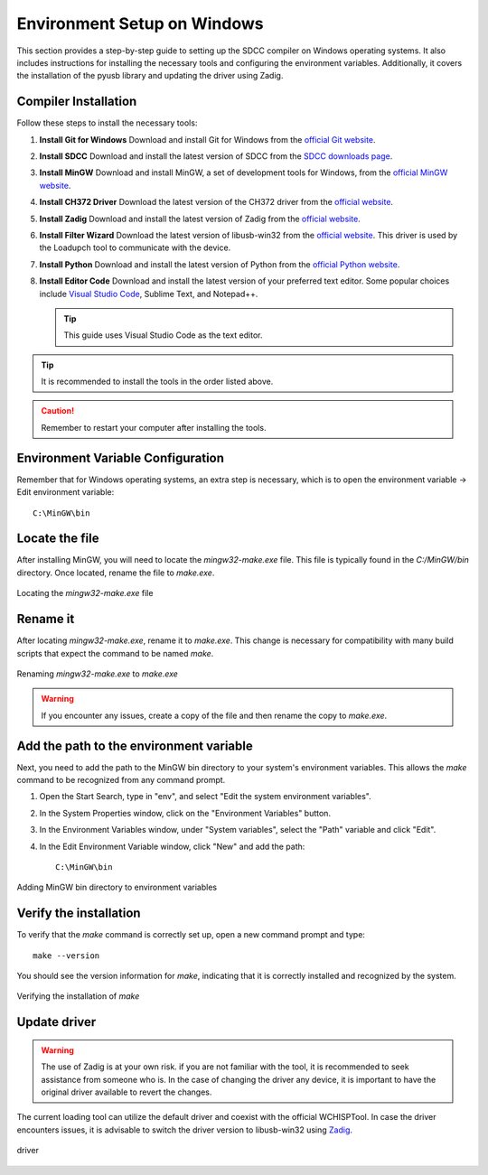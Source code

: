 Environment Setup on Windows
===================================
This section provides a step-by-step guide to setting up the SDCC compiler on Windows operating systems. It also includes instructions for installing the necessary tools and configuring the environment variables. Additionally, it covers the installation of the pyusb library and updating the driver using Zadig.

Compiler Installation
---------------------

Follow these steps to install the necessary tools:

1. **Install Git for Windows**
   Download and install Git for Windows from the `official Git website <https://git-scm.com/download>`_.

2. **Install SDCC**
   Download and install the latest version of SDCC from the `SDCC downloads page <https://sourceforge.net/projects/sdcc/>`_.

3. **Install MinGW**
   Download and install MinGW, a set of development tools for Windows, from the `official MinGW website <https://sourceforge.net/projects/mingw/>`_.

4. **Install CH372 Driver**
   Download the latest version of the CH372 driver from the `official website <https://www.wch-ic.com/downloads/CH372DRV_EXE.html>`_.

5. **Install Zadig**
   Download and install the latest version of Zadig from the `official website <https://zadig.akeo.ie/>`_.

6. **Install Filter Wizard**
   Download the latest version of libusb-win32 from the `official website <https://sourceforge.net/projects/libusb-win32/files/libusb-win32-releases/1.2.7.3/>`_. This driver is used by the Loadupch tool to communicate with the device.

7. **Install Python**
   Download and install the latest version of Python from the `official Python website <https://www.python.org/downloads/>`_.

8. **Install Editor Code**
   Download and install the latest version of your preferred text editor. Some popular choices include `Visual Studio Code <https://code.visualstudio.com/Download>`_, Sublime Text, and Notepad++.

   .. tip::
      This guide uses Visual Studio Code as the text editor.

.. tip::  
    It is recommended to install the tools in the order listed above.

.. caution::  
    Remember to restart your computer after installing the tools.

Environment Variable Configuration
----------------------------------

Remember that for Windows operating systems, an extra step is necessary, which is to open the environment variable -> Edit environment variable::

    C:\MinGW\bin



Locate the file
---------------
After installing MinGW, you will need to locate the `mingw32-make.exe` file. This file is typically found in the `C:/MinGW/bin` directory. Once located, rename the file to `make.exe`.

.. _make_file:
.. figure:: /_static/make_file.png
   :align: center
   :alt: Locating the mingw32-make.exe file.
   :width: 90%

   Locating the `mingw32-make.exe` file

Rename it
---------
After locating `mingw32-make.exe`, rename it to `make.exe`. This change is necessary for compatibility with many build scripts that expect the command to be named `make`.

.. _rename:
.. figure:: /_static/rename.png
   :align: center
   :alt: Renaming mingw32-make.exe to make.exe.
   :width: 90%
   
   Renaming `mingw32-make.exe` to `make.exe`

.. warning::  
    If you encounter any issues, create a copy of the file and then rename the copy to `make.exe`.

Add the path to the environment variable
----------------------------------------

Next, you need to add the path to the MinGW bin directory to your system's environment variables. This allows the `make` command to be recognized from any command prompt.

1. Open the Start Search, type in "env", and select "Edit the system environment variables".
2. In the System Properties window, click on the "Environment Variables" button.
3. In the Environment Variables window, under "System variables", select the "Path" variable and click "Edit".
4. In the Edit Environment Variable window, click "New" and add the path::

    C:\MinGW\bin

.. _var_env:
.. figure:: /_static/var_env.png
   :align: center
   :alt: Adding MinGW bin directory to environment variables.
   :width: 60%
   
   Adding MinGW bin directory to environment variables

Verify the installation
------------------------

To verify that the `make` command is correctly set up, open a new command prompt and type::

    make --version

You should see the version information for `make`, indicating that it is correctly installed and recognized by the system.

.. _verify:

.. figure:: /_static/make_version.png
   :align: center
   :alt: Verifying the installation of make.
   :width: 90%
   
   Verifying the installation of `make`

Update driver
---------------

.. warning::
    The use of Zadig is at your own risk. if you are not familiar with the tool, it is recommended to seek assistance from someone who is. In the case of changing the driver any device, it is important to have the original driver available to revert the changes.



The current loading tool can utilize the default driver and coexist with the official WCHISPTool. In case the driver encounters issues, it is advisable to switch the driver version to libusb-win32 using `Zadig <https://zadig.akeo.ie/>`_.


.. _driver:

.. figure:: /_static/driver.png
   :align: center
   :alt: GitHub build status reporting for pull requests.
   :width: 100%
   
   driver


